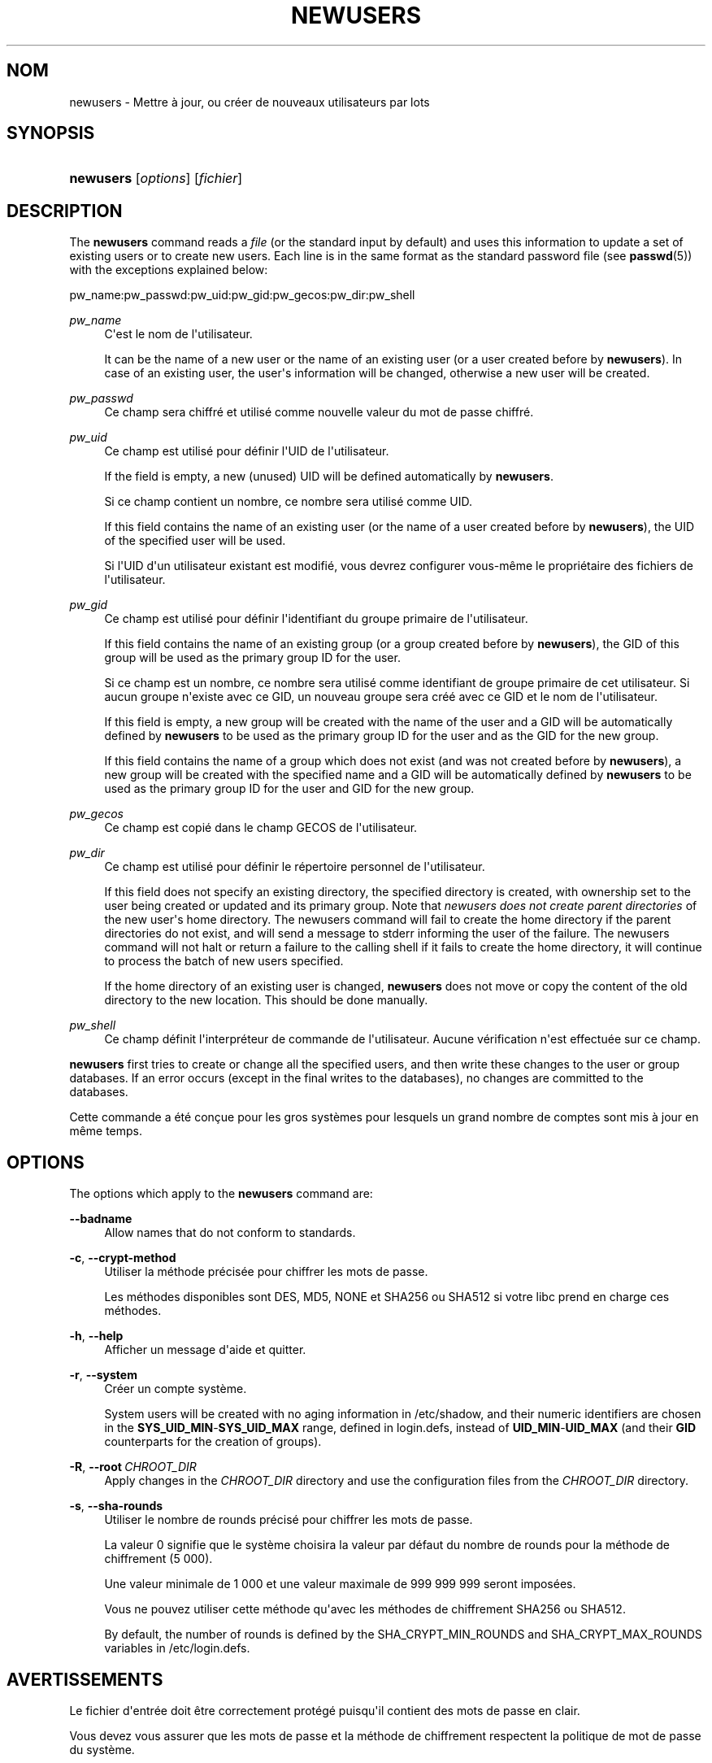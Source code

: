 '\" t
.\"     Title: newusers
.\"    Author: Julianne Frances Haugh
.\" Generator: DocBook XSL Stylesheets v1.79.1 <http://docbook.sf.net/>
.\"      Date: 02/01/2022
.\"    Manual: Commandes de gestion du syst\(`eme
.\"    Source: shadow-utils 4.11.1
.\"  Language: French
.\"
.TH "NEWUSERS" "8" "02/01/2022" "shadow\-utils 4\&.11\&.1" "Commandes de gestion du syst\(`em"
.\" -----------------------------------------------------------------
.\" * Define some portability stuff
.\" -----------------------------------------------------------------
.\" ~~~~~~~~~~~~~~~~~~~~~~~~~~~~~~~~~~~~~~~~~~~~~~~~~~~~~~~~~~~~~~~~~
.\" http://bugs.debian.org/507673
.\" http://lists.gnu.org/archive/html/groff/2009-02/msg00013.html
.\" ~~~~~~~~~~~~~~~~~~~~~~~~~~~~~~~~~~~~~~~~~~~~~~~~~~~~~~~~~~~~~~~~~
.ie \n(.g .ds Aq \(aq
.el       .ds Aq '
.\" -----------------------------------------------------------------
.\" * set default formatting
.\" -----------------------------------------------------------------
.\" disable hyphenation
.nh
.\" disable justification (adjust text to left margin only)
.ad l
.\" -----------------------------------------------------------------
.\" * MAIN CONTENT STARTS HERE *
.\" -----------------------------------------------------------------
.SH "NOM"
newusers \- Mettre \(`a jour, ou cr\('eer de nouveaux utilisateurs par lots
.SH "SYNOPSIS"
.HP \w'\fBnewusers\fR\ 'u
\fBnewusers\fR [\fIoptions\fR] [\fIfichier\fR]
.SH "DESCRIPTION"
.PP
The
\fBnewusers\fR
command reads a
\fIfile\fR
(or the standard input by default) and uses this information to update a set of existing users or to create new users\&. Each line is in the same format as the standard password file (see
\fBpasswd\fR(5)) with the exceptions explained below:
.PP
pw_name:pw_passwd:pw_uid:pw_gid:pw_gecos:pw_dir:pw_shell
.PP
\fIpw_name\fR
.RS 4
C\*(Aqest le nom de l\*(Aqutilisateur\&.
.sp
It can be the name of a new user or the name of an existing user (or a user created before by
\fBnewusers\fR)\&. In case of an existing user, the user\*(Aqs information will be changed, otherwise a new user will be created\&.
.RE
.PP
\fIpw_passwd\fR
.RS 4
Ce champ sera chiffr\('e et utilis\('e comme nouvelle valeur du mot de passe chiffr\('e\&.
.RE
.PP
\fIpw_uid\fR
.RS 4
Ce champ est utilis\('e pour d\('efinir l\*(AqUID de l\*(Aqutilisateur\&.
.sp
If the field is empty, a new (unused) UID will be defined automatically by
\fBnewusers\fR\&.
.sp
Si ce champ contient un nombre, ce nombre sera utilis\('e comme UID\&.
.sp
If this field contains the name of an existing user (or the name of a user created before by
\fBnewusers\fR), the UID of the specified user will be used\&.
.sp
Si l\*(AqUID d\*(Aqun utilisateur existant est modifi\('e, vous devrez configurer vous\-m\(^eme le propri\('etaire des fichiers de l\*(Aqutilisateur\&.
.RE
.PP
\fIpw_gid\fR
.RS 4
Ce champ est utilis\('e pour d\('efinir l\*(Aqidentifiant du groupe primaire de l\*(Aqutilisateur\&.
.sp
If this field contains the name of an existing group (or a group created before by
\fBnewusers\fR), the GID of this group will be used as the primary group ID for the user\&.
.sp
Si ce champ est un nombre, ce nombre sera utilis\('e comme identifiant de groupe primaire de cet utilisateur\&. Si aucun groupe n\*(Aqexiste avec ce GID, un nouveau groupe sera cr\('e\('e avec ce GID et le nom de l\*(Aqutilisateur\&.
.sp
If this field is empty, a new group will be created with the name of the user and a GID will be automatically defined by
\fBnewusers\fR
to be used as the primary group ID for the user and as the GID for the new group\&.
.sp
If this field contains the name of a group which does not exist (and was not created before by
\fBnewusers\fR), a new group will be created with the specified name and a GID will be automatically defined by
\fBnewusers\fR
to be used as the primary group ID for the user and GID for the new group\&.
.RE
.PP
\fIpw_gecos\fR
.RS 4
Ce champ est copi\('e dans le champ GECOS de l\*(Aqutilisateur\&.
.RE
.PP
\fIpw_dir\fR
.RS 4
Ce champ est utilis\('e pour d\('efinir le r\('epertoire personnel de l\*(Aqutilisateur\&.
.sp
If this field does not specify an existing directory, the specified directory is created, with ownership set to the user being created or updated and its primary group\&. Note that
\fInewusers does not create parent directories \fR
of the new user\*(Aqs home directory\&. The newusers command will fail to create the home directory if the parent directories do not exist, and will send a message to stderr informing the user of the failure\&. The newusers command will not halt or return a failure to the calling shell if it fails to create the home directory, it will continue to process the batch of new users specified\&.
.sp
If the home directory of an existing user is changed,
\fBnewusers\fR
does not move or copy the content of the old directory to the new location\&. This should be done manually\&.
.RE
.PP
\fIpw_shell\fR
.RS 4
Ce champ d\('efinit l\*(Aqinterpr\('eteur de commande de l\*(Aqutilisateur\&. Aucune v\('erification n\*(Aqest effectu\('ee sur ce champ\&.
.RE
.PP
\fBnewusers\fR
first tries to create or change all the specified users, and then write these changes to the user or group databases\&. If an error occurs (except in the final writes to the databases), no changes are committed to the databases\&.
.PP
Cette commande a \('et\('e con\(,cue pour les gros syst\(`emes pour lesquels un grand nombre de comptes sont mis \(`a jour en m\(^eme temps\&.
.SH "OPTIONS"
.PP
The options which apply to the
\fBnewusers\fR
command are:
.PP
\fB\-\-badname\fR\ \&
.RS 4
Allow names that do not conform to standards\&.
.RE
.PP
\fB\-c\fR, \fB\-\-crypt\-method\fR
.RS 4
Utiliser la m\('ethode pr\('ecis\('ee pour chiffrer les mots de passe\&.
.sp
Les m\('ethodes disponibles sont DES, MD5, NONE et SHA256 ou SHA512 si votre libc prend en charge ces m\('ethodes\&.
.RE
.PP
\fB\-h\fR, \fB\-\-help\fR
.RS 4
Afficher un message d\*(Aqaide et quitter\&.
.RE
.PP
\fB\-r\fR, \fB\-\-system\fR
.RS 4
Cr\('eer un compte syst\(`eme\&.
.sp
System users will be created with no aging information in
/etc/shadow, and their numeric identifiers are chosen in the
\fBSYS_UID_MIN\fR\-\fBSYS_UID_MAX\fR
range, defined in
login\&.defs, instead of
\fBUID_MIN\fR\-\fBUID_MAX\fR
(and their
\fBGID\fR
counterparts for the creation of groups)\&.
.RE
.PP
\fB\-R\fR, \fB\-\-root\fR\ \&\fICHROOT_DIR\fR
.RS 4
Apply changes in the
\fICHROOT_DIR\fR
directory and use the configuration files from the
\fICHROOT_DIR\fR
directory\&.
.RE
.PP
\fB\-s\fR, \fB\-\-sha\-rounds\fR
.RS 4
Utiliser le nombre de rounds pr\('ecis\('e pour chiffrer les mots de passe\&.
.sp
La valeur 0 signifie que le syst\(`eme choisira la valeur par d\('efaut du nombre de rounds pour la m\('ethode de chiffrement (5\ \&000)\&.
.sp
Une valeur minimale de 1\ \&000 et une valeur maximale de 999\ \&999\ \&999 seront impos\('ees\&.
.sp
Vous ne pouvez utiliser cette m\('ethode qu\*(Aqavec les m\('ethodes de chiffrement SHA256 ou SHA512\&.
.sp
By default, the number of rounds is defined by the SHA_CRYPT_MIN_ROUNDS and SHA_CRYPT_MAX_ROUNDS variables in
/etc/login\&.defs\&.
.RE
.SH "AVERTISSEMENTS"
.PP
Le fichier d\*(Aqentr\('ee doit \(^etre correctement prot\('eg\('e puisqu\*(Aqil contient des mots de passe en clair\&.
.PP
Vous devez vous assurer que les mots de passe et la m\('ethode de chiffrement respectent la politique de mot de passe du syst\(`eme\&.
.SH "CONFIGURATION"
.PP
The following configuration variables in
/etc/login\&.defs
change the behavior of this tool:
.PP
\fBENCRYPT_METHOD\fR (string)
.RS 4
D\('efinir les algorithmes de chiffrement par d\('efaut du syst\(`eme pour coder les mots de passes (si aucun algorithme n\*(Aqa \('et\('e indiqu\('e sur la ligne de commandes)\&.
.sp
It can take one of these values:
\fIDES\fR
(default),
\fIMD5\fR, \fISHA256\fR, \fISHA512\fR\&. MD5 and DES should not be used for new hashes, see
crypt(5)
for recommendations\&.
.sp
Note: this parameter overrides the
\fBMD5_CRYPT_ENAB\fR
variable\&.
.RE
.PP
\fBGID_MAX\fR (number), \fBGID_MIN\fR (number)
.RS 4
Range of group IDs used for the creation of regular groups by
\fBuseradd\fR,
\fBgroupadd\fR, or
\fBnewusers\fR\&.
.sp
The default value for
\fBGID_MIN\fR
(resp\&.
\fBGID_MAX\fR) is 1000 (resp\&. 60000)\&.
.RE
.PP
\fBHOME_MODE\fR (number)
.RS 4
The mode for new home directories\&. If not specified, the
\fBUMASK\fR
is used to create the mode\&.
.sp
\fBuseradd\fR
and
\fBnewusers\fR
use this to set the mode of the home directory they create\&.
.RE
.PP
\fBMAX_MEMBERS_PER_GROUP\fR (number)
.RS 4
Maximum members per group entry\&. When the maximum is reached, a new group entry (line) is started in
/etc/group
(with the same name, same password, and same GID)\&.
.sp
La valeur par d\('efaut est 0, ce qui signifie qu\*(Aqil n\*(Aqy a pas de limites pour le nombre de membres dans un groupe\&.
.sp
Cette fonctionnalit\('e (groupe d\('ecoup\('e) permet de limiter la longueur des lignes dans le fichier de groupes\&. Ceci est utile pour s\*(Aqassurer que les lignes pour les groupes NIS ne sont pas plus grandes que 1024 caract\(`eres\&.
.sp
Si vous avez besoin de configurer cette limite, vous pouvez utiliser 25\&.
.sp
Remarque\ \&: les groupes d\('ecoup\('es ne sont peut\-\(^etre pas pris en charge par tous les outils (m\(^eme dans la suite d\*(Aqoutils Shadow)\&. Vous ne devriez pas utiliser cette variable, sauf si vous en avez vraiment besoin\&.
.RE
.PP
\fBMD5_CRYPT_ENAB\fR (boolean)
.RS 4
Indicate if passwords must be encrypted using the MD5\-based algorithm\&. If set to
\fIyes\fR, new passwords will be encrypted using the MD5\-based algorithm compatible with the one used by recent releases of FreeBSD\&. It supports passwords of unlimited length and longer salt strings\&. Set to
\fIno\fR
if you need to copy encrypted passwords to other systems which don\*(Aqt understand the new algorithm\&. Default is
\fIno\fR\&.
.sp
This variable is superseded by the
\fBENCRYPT_METHOD\fR
variable or by any command line option used to configure the encryption algorithm\&.
.sp
This variable is deprecated\&. You should use
\fBENCRYPT_METHOD\fR\&.
.RE
.PP
\fBPASS_MAX_DAYS\fR (number)
.RS 4
Nombre maximum de jours de validit\('e d\*(Aqun mot de passe\&. Apr\(`es cette dur\('ee, une modification du mot de passe est obligatoire\&. S\*(Aqil n\*(Aqest pas pr\('ecis\('e, la valeur de \-1 est utilis\('ee (ce qui enl\(`eve toute restriction)\&.
.RE
.PP
\fBPASS_MIN_DAYS\fR (number)
.RS 4
The minimum number of days allowed between password changes\&. Any password changes attempted sooner than this will be rejected\&. If not specified, 0 will be assumed (which disables the restriction)\&.
.RE
.PP
\fBPASS_WARN_AGE\fR (number)
.RS 4
Nombre de jours durant lesquels l\*(Aqutilisateur recevra un avertissement avant que son mot de passe n\*(Aqarrive en fin de validit\('e\&. Une valeur n\('egative signifie qu\*(Aqaucun avertissement n\*(Aqest donn\('e\&. S\*(Aqil n\*(Aqest pas pr\('ecis\('e, aucun avertissement n\*(Aqest donn\('e\&.
.RE
.PP
\fBSHA_CRYPT_MIN_ROUNDS\fR (number), \fBSHA_CRYPT_MAX_ROUNDS\fR (number)
.RS 4
When
\fBENCRYPT_METHOD\fR
is set to
\fISHA256\fR
or
\fISHA512\fR, this defines the number of SHA rounds used by the encryption algorithm by default (when the number of rounds is not specified on the command line)\&.
.sp
Avec beaucoup de rounds, il est plus difficile de trouver le mot de passe avec une attaque par force brute\&. Veuillez remarquer que plus de ressources processeur seront n\('ecessaires pour authentifier les utilisateurs\&.
.sp
If not specified, the libc will choose the default number of rounds (5000), which is orders of magnitude too low for modern hardware\&.
.sp
Les valeurs doivent \(^etre comprises dans l\*(Aqintervalle 1\ \&000\ \&\-\ \&999\ \&999\ \&999\&.
.sp
If only one of the
\fBSHA_CRYPT_MIN_ROUNDS\fR
or
\fBSHA_CRYPT_MAX_ROUNDS\fR
values is set, then this value will be used\&.
.sp
If
\fBSHA_CRYPT_MIN_ROUNDS\fR
>
\fBSHA_CRYPT_MAX_ROUNDS\fR, the highest value will be used\&.
.RE
.PP
\fBSUB_GID_MIN\fR (number), \fBSUB_GID_MAX\fR (number), \fBSUB_GID_COUNT\fR (number)
.RS 4
If
/etc/subuid
exists, the commands
\fBuseradd\fR
and
\fBnewusers\fR
(unless the user already have subordinate group IDs) allocate
\fBSUB_GID_COUNT\fR
unused group IDs from the range
\fBSUB_GID_MIN\fR
to
\fBSUB_GID_MAX\fR
for each new user\&.
.sp
The default values for
\fBSUB_GID_MIN\fR,
\fBSUB_GID_MAX\fR,
\fBSUB_GID_COUNT\fR
are respectively 100000, 600100000 and 65536\&.
.RE
.PP
\fBSUB_UID_MIN\fR (number), \fBSUB_UID_MAX\fR (number), \fBSUB_UID_COUNT\fR (number)
.RS 4
If
/etc/subuid
exists, the commands
\fBuseradd\fR
and
\fBnewusers\fR
(unless the user already have subordinate user IDs) allocate
\fBSUB_UID_COUNT\fR
unused user IDs from the range
\fBSUB_UID_MIN\fR
to
\fBSUB_UID_MAX\fR
for each new user\&.
.sp
The default values for
\fBSUB_UID_MIN\fR,
\fBSUB_UID_MAX\fR,
\fBSUB_UID_COUNT\fR
are respectively 100000, 600100000 and 65536\&.
.RE
.PP
\fBSYS_GID_MAX\fR (number), \fBSYS_GID_MIN\fR (number)
.RS 4
Range of group IDs used for the creation of system groups by
\fBuseradd\fR,
\fBgroupadd\fR, or
\fBnewusers\fR\&.
.sp
The default value for
\fBSYS_GID_MIN\fR
(resp\&.
\fBSYS_GID_MAX\fR) is 101 (resp\&.
\fBGID_MIN\fR\-1)\&.
.RE
.PP
\fBSYS_UID_MAX\fR (number), \fBSYS_UID_MIN\fR (number)
.RS 4
Range of user IDs used for the creation of system users by
\fBuseradd\fR
or
\fBnewusers\fR\&.
.sp
The default value for
\fBSYS_UID_MIN\fR
(resp\&.
\fBSYS_UID_MAX\fR) is 101 (resp\&.
\fBUID_MIN\fR\-1)\&.
.RE
.PP
\fBUID_MAX\fR (number), \fBUID_MIN\fR (number)
.RS 4
Range of user IDs used for the creation of regular users by
\fBuseradd\fR
or
\fBnewusers\fR\&.
.sp
The default value for
\fBUID_MIN\fR
(resp\&.
\fBUID_MAX\fR) is 1000 (resp\&. 60000)\&.
.RE
.PP
\fBUMASK\fR (number)
.RS 4
Valeur d\*(Aqinitialisation du masque de permissions\&. S\*(Aqil n\*(Aqest pas pr\('ecis\('e, le masque des permissions sera initialis\('e \(`a 022\&.
.sp
\fBuseradd\fR
and
\fBnewusers\fR
use this mask to set the mode of the home directory they create if
\fBHOME_MODE\fR
is not set\&.
.sp
It is also used by
\fBlogin\fR
to define users\*(Aq initial umask\&. Note that this mask can be overridden by the user\*(Aqs GECOS line (if
\fBQUOTAS_ENAB\fR
is set) or by the specification of a limit with the
\fIK\fR
identifier in
\fBlimits\fR(5)\&.
.RE
.SH "FICHIERS"
.PP
/etc/passwd
.RS 4
Informations sur les comptes des utilisateurs\&.
.RE
.PP
/etc/shadow
.RS 4
Informations s\('ecuris\('ees sur les comptes utilisateurs\&.
.RE
.PP
/etc/group
.RS 4
Informations sur les groupes\&.
.RE
.PP
/etc/gshadow
.RS 4
Informations s\('ecuris\('ees sur les groupes\&.
.RE
.PP
/etc/login\&.defs
.RS 4
Configuration de la suite des mots de passe cach\('es \(Fo\ \&shadow password\ \&\(Fc\&.
.RE
.PP
/etc/subgid
.RS 4
IDs des groupes subalternes d\*(Aqun utilisateur\&.
.RE
.PP
/etc/subuid
.RS 4
IDs de utilisateurs subalternes d\*(Aqun utilisateur\&.
.RE
.SH "VOIR AUSSI"
.PP
\fBlogin.defs\fR(5),
\fBpasswd\fR(1),
\fBsubgid\fR(5), \fBsubuid\fR(5),
\fBuseradd\fR(8)\&.

